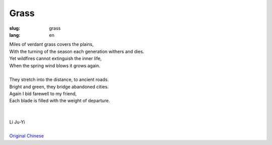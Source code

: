 Grass
##################

:slug: grass
:lang: en

| Miles of verdant grass covers the plains,
| With the turning of the season each generation withers and dies.
| Yet wildfires cannot extinguish the inner life,
| When the spring wind blows it grows again. 
| 
| They stretch into the distance, to ancient roads.
| Bright and green, they bridge abandoned cities.
| Again I bid farewell to my friend,
| Each blade is filled with the weight of departure.
|
|
| Li Ju-Yi
|
| `Original Chinese <grass-cn.html>`_